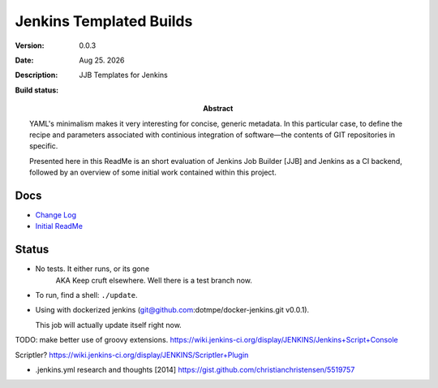 Jenkins Templated Builds
========================
:Version: 0.0.3
:Date: |date|
:Description:
  JJB Templates for Jenkins
:Abstract:
  YAML's minimalism makes it very interesting for concise, generic metadata. In this particular case, to define the recipe and parameters associated with continious integration of software |---| the contents of GIT repositories in specific.

  Presented here in this ReadMe is an short evaluation of Jenkins Job Builder [JJB] and Jenkins as a CI backend, followed by an overview of some initial work contained within this project.

:Build status:

  .. image:: https://secure.travis-ci.org/dotmpe/jenkins-templated-builds.png
    :target: https://travis-ci.org/dotmpe/jenkins-templated-builds
    :alt: Build


Docs
-----
- `Change Log <ChangeLog.rst>`_
- `Initial ReadMe <doc/initial-analysis.rst>`_


Status
------

- No tests. It either runs, or its gone
    AKA Keep cruft elsewhere.
    Well there is a test branch now.

- To run, find a shell: ``./update``.

- Using with dockerized jenkins (git@github.com:dotmpe/docker-jenkins.git v0.0.1).

  This job will actually update itself right now.


TODO: make better use of groovy extensions. https://wiki.jenkins-ci.org/display/JENKINS/Jenkins+Script+Console

Scriptler? https://wiki.jenkins-ci.org/display/JENKINS/Scriptler+Plugin

- .jenkins.yml research and thoughts [2014] https://gist.github.com/christianchristensen/5519757



.. |date| date:: %h %d. %Y
.. |time| date:: %H:%M

.. |copy| unicode:: 0xA9 .. copyright sign
.. |tm| unicode:: U+02122 .. trademark sign

.. |---| unicode:: U+02014 .. em dash
   :trim:


.. Id: jtb/0.0.3 ReadMe.rst
